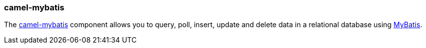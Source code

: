 ### camel-mybatis

The http://camel.apache.org/mybatis.html[camel-mybatis,window=_blank] component allows you to query, poll, insert, update and delete data 
in a relational database using http://mybatis.org[MyBatis,window=_blank].

